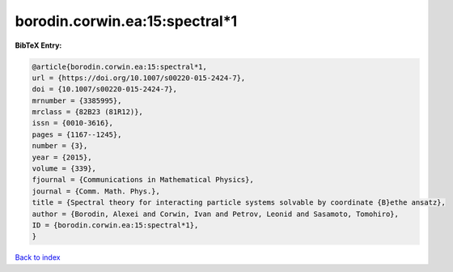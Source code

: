 borodin.corwin.ea:15:spectral*1
===============================

.. :cite:t:`borodin.corwin.ea:15:spectral*1`

.. bibliography:: ../../All.bib

**BibTeX Entry:**

.. code-block:: bibtex

   @article{borodin.corwin.ea:15:spectral*1,
   url = {https://doi.org/10.1007/s00220-015-2424-7},
   doi = {10.1007/s00220-015-2424-7},
   mrnumber = {3385995},
   mrclass = {82B23 (81R12)},
   issn = {0010-3616},
   pages = {1167--1245},
   number = {3},
   year = {2015},
   volume = {339},
   fjournal = {Communications in Mathematical Physics},
   journal = {Comm. Math. Phys.},
   title = {Spectral theory for interacting particle systems solvable by coordinate {B}ethe ansatz},
   author = {Borodin, Alexei and Corwin, Ivan and Petrov, Leonid and Sasamoto, Tomohiro},
   ID = {borodin.corwin.ea:15:spectral*1},
   }

`Back to index <../index>`_
